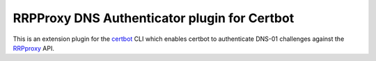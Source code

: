 RRPProxy DNS Authenticator plugin for Certbot
=============================================

This is an extension plugin for the `certbot <https://certbot.eff.org/>`_ CLI which enables certbot to authenticate DNS-01 challenges against the `RRPproxy <https://www.rrpproxy.net/>`_ API.
